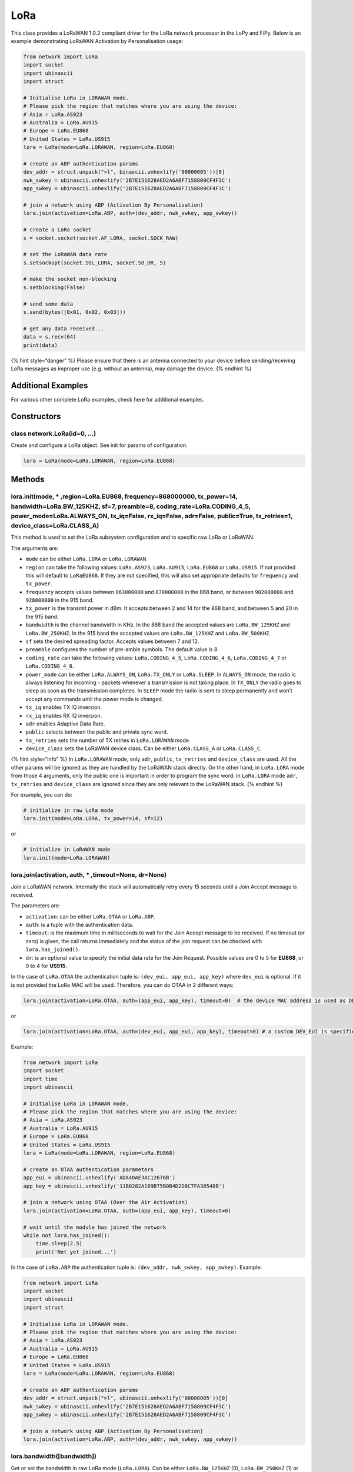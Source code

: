 LoRa
====

This class provides a LoRaWAN 1.0.2 compliant driver for the LoRa
network processor in the LoPy and FiPy. Below is an example
demonstrating LoRaWAN Activation by Personalisation usage:

.. code:: python

   from network import LoRa
   import socket
   import ubinascii
   import struct

   # Initialise LoRa in LORAWAN mode.
   # Please pick the region that matches where you are using the device:
   # Asia = LoRa.AS923
   # Australia = LoRa.AU915
   # Europe = LoRa.EU868
   # United States = LoRa.US915
   lora = LoRa(mode=LoRa.LORAWAN, region=LoRa.EU868)

   # create an ABP authentication params
   dev_addr = struct.unpack(">l", binascii.unhexlify('00000005'))[0]
   nwk_swkey = ubinascii.unhexlify('2B7E151628AED2A6ABF7158809CF4F3C')
   app_swkey = ubinascii.unhexlify('2B7E151628AED2A6ABF7158809CF4F3C')

   # join a network using ABP (Activation By Personalisation)
   lora.join(activation=LoRa.ABP, auth=(dev_addr, nwk_swkey, app_swkey))

   # create a LoRa socket
   s = socket.socket(socket.AF_LORA, socket.SOCK_RAW)

   # set the LoRaWAN data rate
   s.setsockopt(socket.SOL_LORA, socket.SO_DR, 5)

   # make the socket non-blocking
   s.setblocking(False)

   # send some data
   s.send(bytes([0x01, 0x02, 0x03]))

   # get any data received...
   data = s.recv(64)
   print(data)

{% hint style=“danger” %} Please ensure that there is an antenna
connected to your device before sending/receiving LoRa messages as
improper use (e.g. without an antenna), may damage the device. {%
endhint %}

Additional Examples
-------------------

For various other complete LoRa examples, check here for additional
examples.

Constructors
------------

class network.LoRa(id=0, …)
^^^^^^^^^^^^^^^^^^^^^^^^^^^

Create and configure a LoRa object. See init for params of
configuration.

.. code:: python

   lora = LoRa(mode=LoRa.LORAWAN, region=LoRa.EU868)

Methods
-------

lora.init(mode, \* ,region=LoRa.EU868, frequency=868000000, tx_power=14, bandwidth=LoRa.BW_125KHZ, sf=7, preamble=8, coding_rate=LoRa.CODING_4_5, power_mode=LoRa.ALWAYS_ON, tx_iq=False, rx_iq=False, adr=False, public=True, tx_retries=1, device_class=LoRa.CLASS_A)
^^^^^^^^^^^^^^^^^^^^^^^^^^^^^^^^^^^^^^^^^^^^^^^^^^^^^^^^^^^^^^^^^^^^^^^^^^^^^^^^^^^^^^^^^^^^^^^^^^^^^^^^^^^^^^^^^^^^^^^^^^^^^^^^^^^^^^^^^^^^^^^^^^^^^^^^^^^^^^^^^^^^^^^^^^^^^^^^^^^^^^^^^^^^^^^^^^^^^^^^^^^^^^^^^^^^^^^^^^^^^^^^^^^^^^^^^^^^^^^^^^^^^^^^^^^^^^^^^^^^^^^

This method is used to set the LoRa subsystem configuration and to
specific raw LoRa or LoRaWAN.

The arguments are:

-  ``mode`` can be either ``LoRa.LORA`` or ``LoRa.LORAWAN``.
-  ``region`` can take the following values: ``LoRa.AS923``,
   ``LoRa.AU915``, ``LoRa.EU868`` or ``LoRa.US915``. If not provided
   this will default to ``LoRaEU868``. If they are not specified, this
   will also set appropriate defaults for ``frequency`` and
   ``tx_power``.
-  ``frequency`` accepts values between ``863000000`` and ``870000000``
   in the 868 band, or between ``902000000`` and ``928000000`` in the
   915 band.
-  ``tx_power`` is the transmit power in dBm. It accepts between 2 and
   14 for the 868 band, and between 5 and 20 in the 915 band.
-  ``bandwidth`` is the channel bandwidth in KHz. In the 868 band the
   accepted values are ``LoRa.BW_125KHZ`` and ``LoRa.BW_250KHZ``. In the
   915 band the accepted values are ``LoRa.BW_125KHZ`` and
   ``LoRa.BW_500KHZ``.
-  ``sf`` sets the desired spreading factor. Accepts values between 7
   and 12.
-  ``preamble`` configures the number of pre-amble symbols. The default
   value is 8.
-  ``coding_rate`` can take the following values: ``LoRa.CODING_4_5``,
   ``LoRa.CODING_4_6``, ``LoRa.CODING_4_7`` or ``LoRa.CODING_4_8``.
-  ``power_mode`` can be either ``LoRa.ALWAYS_ON``, ``LoRa.TX_ONLY`` or
   ``LoRa.SLEEP``. In ``ALWAYS_ON`` mode, the radio is always listening
   for incoming - packets whenever a transmission is not taking place.
   In ``TX_ONLY`` the radio goes to sleep as soon as the transmission
   completes. In ``SLEEP`` mode the radio is sent to sleep permanently
   and won’t accept any commands until the power mode is changed.
-  ``tx_iq`` enables TX IQ inversion.
-  ``rx_iq`` enables RX IQ inversion.
-  ``adr`` enables Adaptive Data Rate.
-  ``public`` selects between the public and private sync word.
-  ``tx_retries`` sets the number of TX retries in ``LoRa.LORAWAN``
   mode.
-  ``device_class`` sets the LoRaWAN device class. Can be either
   ``LoRa.CLASS_A`` or ``LoRa.CLASS_C``.

{% hint style=“info” %} In ``LoRa.LORAWAN`` mode, only ``adr``,
``public``, ``tx_retries`` and ``device_class`` are used. All the other
params will be ignored as they are handled by the LoRaWAN stack
directly. On the other hand, in ``LoRa.LORA`` mode from those 4
arguments, only the public one is important in order to program the sync
word. In ``LoRa.LORA`` mode ``adr``, ``tx_retries`` and ``device_class``
are ignored since they are only relevant to the LoRaWAN stack. {%
endhint %}

For example, you can do:

.. code:: python

   # initialize in raw LoRa mode
   lora.init(mode=LoRa.LORA, tx_power=14, sf=12)

or

.. code:: python

   # initialize in LoRaWAN mode
   lora.init(mode=LoRa.LORAWAN)

lora.join(activation, auth, \* ,timeout=None, dr=None)
^^^^^^^^^^^^^^^^^^^^^^^^^^^^^^^^^^^^^^^^^^^^^^^^^^^^^^

Join a LoRaWAN network. Internally the stack will automatically retry
every 15 seconds until a Join Accept message is received.

The parameters are:

-  ``activation``: can be either ``LoRa.OTAA`` or ``LoRa.ABP``.
-  ``auth``: is a tuple with the authentication data.
-  ``timeout``: is the maximum time in milliseconds to wait for the Join
   Accept message to be received. If no timeout (or zero) is given, the
   call returns immediately and the status of the join request can be
   checked with ``lora.has_joined()``.
-  ``dr``: is an optional value to specify the initial data rate for the
   Join Request. Possible values are 0 to 5 for **EU868**, or 0 to 4 for
   **US915**.

In the case of ``LoRa.OTAA`` the authentication tuple is:
``(dev_eui, app_eui, app_key)`` where ``dev_eui`` is optional. If it is
not provided the LoRa MAC will be used. Therefore, you can do OTAA in 2
different ways:

.. code:: python

   lora.join(activation=LoRa.OTAA, auth=(app_eui, app_key), timeout=0)  # the device MAC address is used as DEV_EUI

or

.. code:: python

   lora.join(activation=LoRa.OTAA, auth=(dev_eui, app_eui, app_key), timeout=0) # a custom DEV_EUI is specified

Example:

.. code:: python

   from network import LoRa
   import socket
   import time
   import ubinascii

   # Initialise LoRa in LORAWAN mode.
   # Please pick the region that matches where you are using the device:
   # Asia = LoRa.AS923
   # Australia = LoRa.AU915
   # Europe = LoRa.EU868
   # United States = LoRa.US915
   lora = LoRa(mode=LoRa.LORAWAN, region=LoRa.EU868)

   # create an OTAA authentication parameters
   app_eui = ubinascii.unhexlify('ADA4DAE3AC12676B')
   app_key = ubinascii.unhexlify('11B0282A189B75B0B4D2D8C7FA38548B')

   # join a network using OTAA (Over the Air Activation)
   lora.join(activation=LoRa.OTAA, auth=(app_eui, app_key), timeout=0)

   # wait until the module has joined the network
   while not lora.has_joined():
       time.sleep(2.5)
       print('Not yet joined...')

In the case of ``LoRa.ABP`` the authentication tuple is:
``(dev_addr, nwk_swkey, app_swkey)``. Example:

.. code:: python

   from network import LoRa
   import socket
   import ubinascii
   import struct

   # Initialise LoRa in LORAWAN mode.
   # Please pick the region that matches where you are using the device:
   # Asia = LoRa.AS923
   # Australia = LoRa.AU915
   # Europe = LoRa.EU868
   # United States = LoRa.US915
   lora = LoRa(mode=LoRa.LORAWAN, region=LoRa.EU868)

   # create an ABP authentication params
   dev_addr = struct.unpack(">l", ubinascii.unhexlify('00000005'))[0]
   nwk_swkey = ubinascii.unhexlify('2B7E151628AED2A6ABF7158809CF4F3C')
   app_swkey = ubinascii.unhexlify('2B7E151628AED2A6ABF7158809CF4F3C')

   # join a network using ABP (Activation By Personalisation)
   lora.join(activation=LoRa.ABP, auth=(dev_addr, nwk_swkey, app_swkey))

lora.bandwidth([bandwidth])
^^^^^^^^^^^^^^^^^^^^^^^^^^^

Get or set the bandwidth in raw LoRa mode (``LoRa.LORA``). Can be either
``LoRa.BW_125KHZ`` (0), ``LoRa.BW_250KHZ`` (1) or ``LoRa.BW_500KHZ``
(2):

.. code:: python

   # get raw LoRa Bandwidth
   lora.bandwidth()

   # set raw LoRa Bandwidth
   lora.bandwidth(LoRa.BW_125KHZ)

lora.frequency([frequency])
^^^^^^^^^^^^^^^^^^^^^^^^^^^

Get or set the frequency in raw LoRa mode (``LoRa.LORA``). The allowed
range is between ``863000000`` and ``870000000`` Hz for the 868 MHz band
version or between ``902000000`` and ``928000000`` Hz for the 915 MHz
band version.

.. code:: python

   # get raw LoRa Frequency
   lora.frequency()

   # set raw LoRa Frequency
   lora.frequency(868000000)

lora.coding_rate([coding_rate])
^^^^^^^^^^^^^^^^^^^^^^^^^^^^^^^

Get or set the coding rate in raw LoRa mode (``LoRa.LORA``). The allowed
values are: ``LoRa.CODING_4_5`` (1), ``LoRa.CODING_4_6`` (2),
``LoRa.CODING_4_7`` (3) and ``LoRa.CODING_4_8`` (4).

.. code:: python

   # get raw LoRa Coding Rate
   lora.coding_rate()

   # set raw LoRa Coding Rate
   lora.coding_rate(LoRa.CODING_4_5)

lora.preamble([preamble])
^^^^^^^^^^^^^^^^^^^^^^^^^

Get or set the number of preamble symbols in raw LoRa mode
(``LoRa.LORA``):

.. code:: python

   # get raw LoRa preamble symbols
   lora.preamble()

   # set raw LoRa preamble symbols
   lora.preamble(LoRa.CODING_4_5)

lora.sf([sf])
^^^^^^^^^^^^^

Get or set the spreading factor value in raw LoRa mode (``LoRa.LORA``).
The minimum value is 7 and the maximum is 12:

.. code:: python

   # get raw LoRa spread factor value
   lora.sf()

   # set raw LoRa spread factor value
   lora.sf(7)

lora.power_mode([power_mode])
^^^^^^^^^^^^^^^^^^^^^^^^^^^^^

Get or set the power mode in raw LoRa mode (``LoRa.LORA``). The accepted
values are: ``LoRa.ALWAYS_ON``, ``LoRa.TX_ONLY``, and ``LoRa.SLEEP``:

lora.stats()
^^^^^^^^^^^^

Return a named tuple with useful information from the last received LoRa
or LoRaWAN packet. The named tuple has the following form:

``(rx_timestamp, rssi, snr, sftx, sfrx, tx_trials, tx_power, tx_time_on_air, tx_counter, tx_frequency)``

Example:

.. code:: python

   lora.stats()

Where:

-  ``rx_timestamp`` is an internal timestamp of the last received packet
   with microseconds precision.
-  ``rssi`` holds the received signal strength in dBm.
-  ``snr`` contains the signal to noise ratio id dB (as a single
   precision float).
-  ``sfrx`` tells the data rate (in the case of LORAWAN mode) or the
   spreading factor (in the case of LORA mode) of the last packet
   received.
-  ``sftx`` tells the data rate (in the case of LORAWAN mode) or the
   spreading factor (in the case of LORA mode) of the last packet
   transmitted.
-  ``tx_trials`` is the number of tx attempts of the last transmitted
   packet (only relevant for LORAWAN confirmed packets).
-  ``tx_power`` is the power of the last transmission (in dBm).
-  ``tx_time_on_air`` is the time on air of the last transmitted packet
   (in ms).
-  ``tx_counter`` is the number of packets transmitted.
-  ``tx_frequency`` is the frequency used for the last transmission.

lora.has_joined()
^^^^^^^^^^^^^^^^^

Returns ``True`` if a LoRaWAN network has been joined. ``False``
otherwise.

lora.add_channel(index, \* , frequency, dr_min, dr_max)
^^^^^^^^^^^^^^^^^^^^^^^^^^^^^^^^^^^^^^^^^^^^^^^^^^^^^^^

Add a LoRaWAN channel on the specified ``index``. If there’s already a
channel with that index it will be replaced with the new one.

The arguments are:

-  ``index``: Index of the channel to add. Accepts values between 0 and
   15 for EU and between 0 and 71 for US.
-  ``frequency``: Centre frequency in Hz of the channel.
-  ``dr_min``: Minimum data rate of the channel (0-7).
-  ``dr_max``: Maximum data rate of the channel (0-7).

Examples:

.. code:: python

   lora.add_channel(index=0, frequency=868000000, dr_min=5, dr_max=6)

lora.remove_channel(index)
^^^^^^^^^^^^^^^^^^^^^^^^^^

Removes the channel from the specified ``index``. On the 868MHz band the
channels 0 to 2 cannot be removed, they can only be replaced by other
channels using the ``lora.add_channel`` method. A way to remove all
channels except for one is to add the same channel, 3 times on indexes
0, 1 and 2. An example can be seen below:

.. code:: python

   lora.remove_channel()

On the 915MHz band there are no restrictions around this.

lora.mac()
^^^^^^^^^^

Returns a byte object with the 8-Byte MAC address of the LoRa radio.

lora.callback(trigger, handler=None, arg=None)
^^^^^^^^^^^^^^^^^^^^^^^^^^^^^^^^^^^^^^^^^^^^^^

Specify a callback handler for the LoRa radio. The ``trigger`` types are
``LoRa.RX_PACKET_EVENT``, ``LoRa.TX_PACKET_EVENT``, and
``LoRa.TX_FAILED_EVENT``

The ``LoRa.RX_PACKET_EVENT`` event is raised for every received packet.
The ``LoRa.TX_PACKET_EVENT`` event is raised as soon as the packet
transmission cycle ends, which includes the end of the receive windows
(even if a downlink is received, the ``LoRa.TX_PACKET_EVENT`` will come
last). In the case of non-confirmed transmissions, this will occur at
the end of the receive windows, but, in the case of confirmed
transmissions, this event will only be raised if the ``ack`` is
received. If the ``ack`` is not received ``LoRa.TX_FAILED_EVENT`` will
be raised after the number of ``tx_retries`` configured have been
performed.

An example of how this callback functions can be seen the in method
```lora.events()`` <lora.md#lora-events>`__.

lora.ischannel_free(rssi_threshold)
^^^^^^^^^^^^^^^^^^^^^^^^^^^^^^^^^^^

This method is used to check for radio activity on the current LoRa
channel, and if the ``rssi`` of the measured activity is lower than the
``rssi_threshold`` given, the return value will be ``True``, otherwise
``False``. Example:

.. code:: python

   lora.ischannel_free(-100)

lora.set_battery_level(level)
^^^^^^^^^^^^^^^^^^^^^^^^^^^^^

Set the battery level value that will be sent when the LoRaWAN MAC
command that retrieves the battery level is received. This command is
sent by the network and handled automatically by the LoRaWAN stack. The
values should be according to the LoRaWAN specification:

-  ``0`` means that the end-device is connected to an external power
   source.
-  ``1..254`` specifies the battery level, 1 being at minimum and 254
   being at maximum.
-  ``255`` means that the end-device was not able to measure the battery
   level.

.. code:: python

   lora.set_battery_level(127) # 50% battery

lora.events()
^^^^^^^^^^^^^

This method returns a value with bits sets (if any) indicating the
events that have triggered the callback. Please note that by calling
this function the internal events registry is cleared automatically,
therefore calling it immediately for a second time will most likely
return a value of 0.

Example:

.. code:: python

   def lora_cb(lora):
       events = lora.events()
       if events & LoRa.RX_PACKET_EVENT:
           print('Lora packet received')
       if events & LoRa.TX_PACKET_EVENT:
           print('Lora packet sent')

   lora.callback(trigger=(LoRa.RX_PACKET_EVENT | LoRa.TX_PACKET_EVENT), handler=lora_cb)

lora.nvram_save()
^^^^^^^^^^^^^^^^^

Save the LoRaWAN state (joined status, network keys, packet counters,
etc) in non-volatile memory in order to be able to restore the state
when coming out of deepsleep or a power cycle.

.. code:: python

   lora.nvram_save()

lora.nvram_restore()
^^^^^^^^^^^^^^^^^^^^

Restore the LoRaWAN state (joined status, network keys, packet counters,
etc) from non-volatile memory. State must have been previously stored
with a call to ``nvram_save`` before entering deepsleep. This is useful
to be able to send a LoRaWAN message immediately after coming out of
deepsleep without having to join the network again. This can only be
used if the current region matches the one saved.

.. code:: python

   lora.nvram_restore()

lora.nvram_erase()
^^^^^^^^^^^^^^^^^^

Remove the LoRaWAN state (joined status, network keys, packet counters,
etc) from non-volatile memory.

.. code:: python

   lora.nvram_erase()

Constants
---------

-  LoRa stack mode: ``LoRa.LORA``, ``LoRa.LORAWAN``
-  LoRaWAN join procedure: ``LoRa.OTAA``, ``LoRa.ABP``
-  Raw LoRa power mode: ``LoRa.ALWAYS_ON``, ``LoRa.TX_ONLY``,
   ``LoRa.SLEEP``
-  Raw LoRa bandwidth: ``LoRa.BW_125KHZ``, ``LoRa.BW_250KHZ``,
   ``LoRa.BW_500KHZ``
-  Raw LoRa coding rate: ``LoRa.CODING_4_5``, ``LoRa.CODING_4_6``,
   ``LoRa.CODING_4_7``, ``LoRa.CODING_4_8``
-  Callback trigger types (may be ORed): ``LoRa.RX_PACKET_EVENT``,
   ``LoRa.TX_PACKET_EVENT``, ``LoRa.TX_FAILED_EVENT``
-  LoRaWAN device class: ``LoRa.CLASS_A``, ``LoRa.CLASS_C``
-  LoRaWAN regions: ``LoRa.AS923``, ``LoRa.AU915``, ``LoRa.EU868``,
   ``LoRa.US915``

Working with LoRa and LoRaWAN Sockets
-------------------------------------

LoRa sockets are created in the following way:

.. code:: python

   import socket
   s = socket.socket(socket.AF_LORA, socket.SOCK_RAW)

And they must be created after initialising the LoRa network card.

LoRa sockets support the following standard methods from the socket
module:

socket.close()
^^^^^^^^^^^^^^

Usage:

.. code:: python

   s.close()

socket.bind(port_number)
^^^^^^^^^^^^^^^^^^^^^^^^

Usage:

.. code:: python

   s.bind(1)

{% hint style=“info” %} The ``bind()`` method is only applicable when
the radio is configured in ``LoRa.LORAWAN`` mode. {% endhint %}

socket.send(bytes)
^^^^^^^^^^^^^^^^^^

Usage:

.. code:: python

   s.send(bytes([1, 2, 3]))

or

.. code:: python

   s.send('Hello')

socket.recv(bufsize)
^^^^^^^^^^^^^^^^^^^^

Usage:

.. code:: python

   s.recv(128)

socket.recvfrom(bufsize)
^^^^^^^^^^^^^^^^^^^^^^^^

This method is useful to know the destination port number of the message
received. Returns a tuple of the form: ``(data, port)``

Usage:

.. code:: python

   s.recvfrom(128)

socket.setsockopt(level, optname, value)
^^^^^^^^^^^^^^^^^^^^^^^^^^^^^^^^^^^^^^^^

Set the value of the given socket option. The needed symbolic constants
are defined in the socket module (``SO_*`` etc.). In the case of LoRa
the values are always integers. Examples:

.. code:: python

   # configuring the data rate
   s.setsockopt(socket.SOL_LORA, socket.SO_DR, 5)

   # selecting non-confirmed type of messages
   s.setsockopt(socket.SOL_LORA, socket.SO_CONFIRMED, False)

   # selecting confirmed type of messages
   s.setsockopt(socket.SOL_LORA, socket.SO_CONFIRMED, True)

{% hint style=“info” %} Socket options are only applicable when the LoRa
radio is used in LoRa.LORAWAN mode. When using the radio in LoRa.LORA
mode, use the class methods to change the spreading factor, bandwidth
and coding rate to the desired values. {% endhint %}

socket.settimeout(value)
^^^^^^^^^^^^^^^^^^^^^^^^

Sets the socket timeout value in seconds. Accepts floating point values.

Usage:

.. code:: python

   s.settimeout(5.5)

socket.setblocking(flag)
^^^^^^^^^^^^^^^^^^^^^^^^

Usage:

.. code:: python

   s.setblocking(True)
